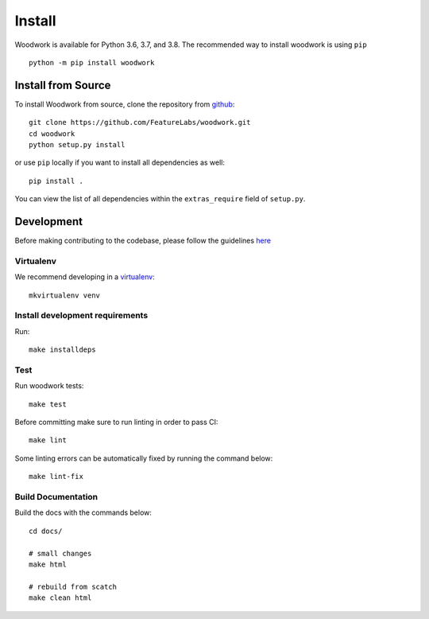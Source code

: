 Install
*******

Woodwork is available for Python 3.6, 3.7, and 3.8. The recommended way to install woodwork is using ``pip``
::

    python -m pip install woodwork


Install from Source
-------------------

To install Woodwork from source, clone the repository from `github
<https://github.com/FeatureLabs/woodwork>`_::

    git clone https://github.com/FeatureLabs/woodwork.git
    cd woodwork
    python setup.py install

or use ``pip`` locally if you want to install all dependencies as well::

    pip install .

You can view the list of all dependencies within the ``extras_require`` field
of ``setup.py``.


Development
-----------
Before making contributing to the codebase, please follow the guidelines `here <https://github.com/FeatureLabs/woodwork/blob/main/contributing.md>`_

Virtualenv
~~~~~~~~~~
We recommend developing in a `virtualenv <https://virtualenvwrapper.readthedocs.io/en/latest/>`_::

    mkvirtualenv venv

Install development requirements
~~~~~~~~~~~~~~~~~~~~~~~~~~~~~~~~

Run::

    make installdeps

Test
~~~~

Run woodwork tests::

    make test

Before committing make sure to run linting in order to pass CI::

    make lint

Some linting errors can be automatically fixed by running the command below::

    make lint-fix


Build Documentation
~~~~~~~~~~~~~~~~~~~
Build the docs with the commands below::

    cd docs/

    # small changes
    make html

    # rebuild from scatch
    make clean html
